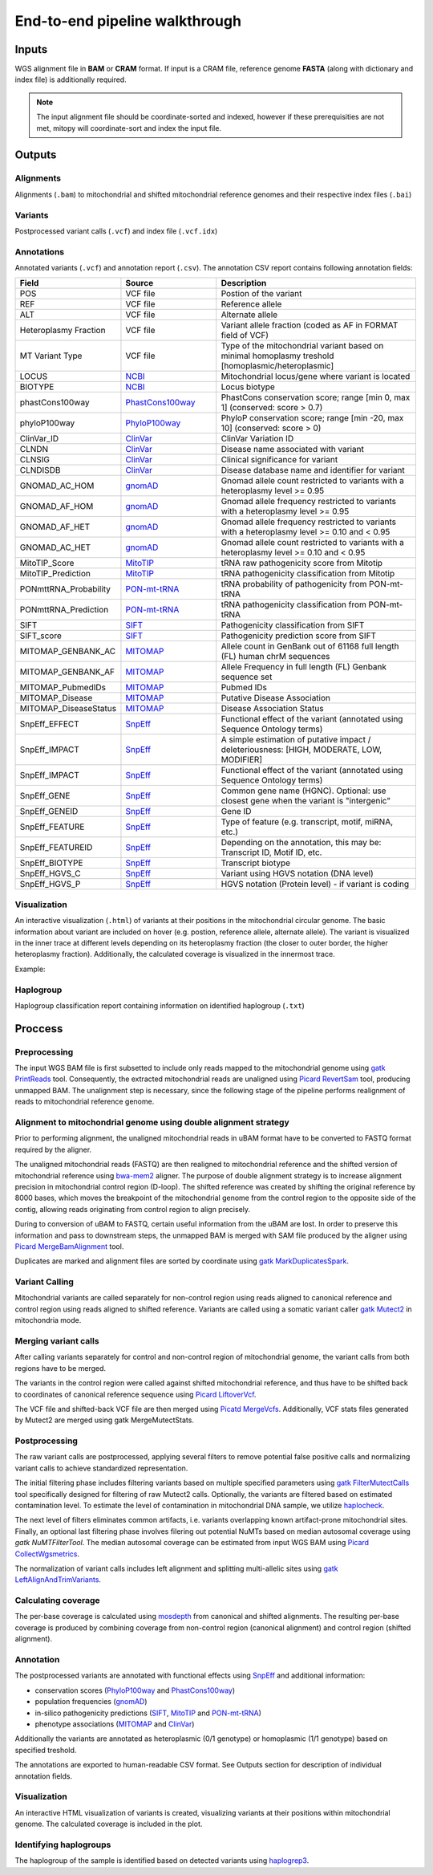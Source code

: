 End-to-end pipeline walkthrough
================================


Inputs
-------
WGS alignment file in **BAM** or **CRAM** format. If input is a CRAM file, reference genome **FASTA** (along with dictionary and index file) is additionally required.

.. note::
  The input alignment file should be coordinate-sorted and indexed, however if these prerequisities are not met, mitopy will coordinate-sort and index the input file.


Outputs
--------

Alignments
**********
Alignments (``.bam``) to mitochondrial and shifted mitochondrial reference genomes and their respective index files (``.bai``)

Variants
*********
Postprocessed variant calls (``.vcf``) and index file (``.vcf.idx``)

Annotations
************
Annotated variants (``.vcf``) and annotation report (``.csv``). The annotation CSV report contains following annotation fields:

.. list-table::
   :widths: 20 25 55
   :header-rows: 1
   :class: tight-table

   * - Field
     - Source
     - Description
   * - POS
     - VCF file
     - Postion of the variant
   * - REF
     - VCF file
     - Reference allele
   * - ALT
     - VCF file
     - Alternate allele
   * - Heteroplasmy Fraction
     - VCF file
     - Variant allele fraction (coded as AF in FORMAT field of VCF)
   * - MT Variant Type
     - VCF file
     - Type of the mitochondrial variant based on minimal homoplasmy treshold [homoplasmic/heteroplasmic]
   * - LOCUS
     - `NCBI <https://www.ncbi.nlm.nih.gov/nuccore/251831106>`_
     - Mitochondrial locus/gene where variant is located
   * - BIOTYPE
     - `NCBI <https://www.ncbi.nlm.nih.gov/nuccore/251831106>`_
     - Locus biotype
   * - phastCons100way
     - `PhastCons100way <https://genome.ucsc.edu/cgi-bin/hgc?hgsid=916826631_g8XasCQqrg8t9dxczEQmzhNA9Nyc&c=chr12&l=53858048&r=53859044&o=53858048&t=53859044&g=phastCons100way&i=phastCons100way>`_
     - PhastCons conservation score; range [min 0, max 1] (conserved: score > 0.7)
   * - phyloP100way
     - `PhyloP100way <https://genome.ucsc.edu/cgi-bin/hgc?hgsid=784677241_vYLABfJrjxNKeDTusOROCSUBXtnK&c=chrM&l=0&r=16569&o=0&t=16569&g=phyloP100way&i=phyloP100way>`_
     - PhyloP conservation score; range  [min -20, max 10] (conserved: score > 0)
   * - ClinVar_ID
     - `ClinVar <https://www.ncbi.nlm.nih.gov/clinvar/>`_
     - ClinVar Variation ID
   * - CLNDN
     - `ClinVar <https://www.ncbi.nlm.nih.gov/clinvar/>`_
     - Disease name associated with variant
   * - CLNSIG
     - `ClinVar <https://www.ncbi.nlm.nih.gov/clinvar/>`_
     - Clinical significance for variant
   * - CLNDISDB
     - `ClinVar <https://www.ncbi.nlm.nih.gov/clinvar/>`_
     - Disease database name and identifier for variant
   * - GNOMAD_AC_HOM
     - `gnomAD <https://gnomad.broadinstitute.org/downloads#v3-mitochondrial-dna>`_
     - Gnomad allele count restricted to variants with a heteroplasmy level >= 0.95
   * - GNOMAD_AF_HOM
     - `gnomAD <https://gnomad.broadinstitute.org/downloads#v3-mitochondrial-dna>`_
     - Gnomad allele frequency restricted to variants with a heteroplasmy level >= 0.95
   * - GNOMAD_AF_HET
     - `gnomAD <https://gnomad.broadinstitute.org/downloads#v3-mitochondrial-dna>`_
     - Gnomad allele frequency restricted to variants with a heteroplasmy level >= 0.10 and < 0.95
   * - GNOMAD_AC_HET
     - `gnomAD <https://gnomad.broadinstitute.org/downloads#v3-mitochondrial-dna>`_
     - Gnomad allele count restricted to variants with a heteroplasmy level >= 0.10 and < 0.95
   * - MitoTIP_Score
     - `MitoTIP <https://www.mitomap.org/MITOMAP/MitoTipInfo>`_
     - tRNA raw pathogenicity score from Mitotip
   * - MitoTIP_Prediction
     - `MitoTIP <https://www.mitomap.org/MITOMAP/MitoTipInfo>`_
     - tRNA pathogenicity classification from Mitotip
   * - PONmttRNA_Probability
     - `PON-mt-tRNA <http://structure.bmc.lu.se/PON-mt-tRNA/datasets.html/>`_
     - tRNA probability of pathogenicity from PON-mt-tRNA
   * - PONmttRNA_Prediction
     - `PON-mt-tRNA <http://structure.bmc.lu.se/PON-mt-tRNA/datasets.html/>`_
     - tRNA pathogenicity classification from PON-mt-tRNA
   * - SIFT
     - `SIFT <https://sift.bii.a-star.edu.sg/sift4g/>`__
     - Pathogenicity classification from SIFT
   * - SIFT_score
     - `SIFT <https://sift.bii.a-star.edu.sg/sift4g/>`__
     - Pathogenicity prediction score from SIFT
   * - MITOMAP_GENBANK_AC
     - `MITOMAP <https://www.mitomap.org/MITOMAP>`_
     - Allele count in GenBank out of 61168 full length (FL) human chrM sequences
   * - MITOMAP_GENBANK_AF
     - `MITOMAP <https://www.mitomap.org/MITOMAP>`_
     - Allele Frequency in full length (FL) Genbank sequence set
   * - MITOMAP_PubmedIDs
     - `MITOMAP <https://www.mitomap.org/MITOMAP>`_
     - Pubmed IDs
   * - MITOMAP_Disease
     - `MITOMAP <https://www.mitomap.org/MITOMAP>`_
     - Putative Disease Association
   * - MITOMAP_DiseaseStatus
     - `MITOMAP <https://www.mitomap.org/MITOMAP>`_
     - Disease Association Status
   * - SnpEff_EFFECT
     - `SnpEff <http://pcingola.github.io/SnpEff/snpeff/introduction/>`__
     - Functional effect of the variant (annotated using Sequence Ontology terms)
   * - SnpEff_IMPACT
     - `SnpEff <http://pcingola.github.io/SnpEff/snpeff/introduction/>`__
     - A simple estimation of putative impact / deleteriousness: [HIGH, MODERATE, LOW, MODIFIER]
   * - SnpEff_IMPACT
     - `SnpEff <http://pcingola.github.io/SnpEff/snpeff/introduction/>`__
     - Functional effect of the variant (annotated using Sequence Ontology terms)
   * - SnpEff_GENE
     - `SnpEff <http://pcingola.github.io/SnpEff/snpeff/introduction/>`__
     - Common gene name (HGNC). Optional: use closest gene when the variant is "intergenic"
   * - SnpEff_GENEID
     - `SnpEff <http://pcingola.github.io/SnpEff/snpeff/introduction/>`__
     - Gene ID
   * - SnpEff_FEATURE
     - `SnpEff <http://pcingola.github.io/SnpEff/snpeff/introduction/>`__
     - Type of feature (e.g. transcript, motif, miRNA, etc.)
   * - SnpEff_FEATUREID
     - `SnpEff <http://pcingola.github.io/SnpEff/snpeff/introduction/>`__
     - Depending on the annotation, this may be: Transcript ID, Motif ID, etc. 
   * - SnpEff_BIOTYPE
     - `SnpEff <http://pcingola.github.io/SnpEff/snpeff/introduction/>`__
     - Transcript biotype
   * - SnpEff_HGVS_C
     - `SnpEff <http://pcingola.github.io/SnpEff/snpeff/introduction/>`__
     - Variant using HGVS notation (DNA level)
   * - SnpEff_HGVS_P
     - `SnpEff <http://pcingola.github.io/SnpEff/snpeff/introduction/>`__
     - HGVS notation (Protein level) - if variant is coding

Visualization
**************
An interactive visualization (``.html``) of variants at their positions in the mitochondrial circular genome. The basic information about variant are included on hover (e.g. postion, reference allele, alternate allele). 
The variant is visualized in the inner trace at different levels depending on its heteroplasmy fraction (the closer to outer border, the higher heteroplasmy fraction).
Additionally, the calculated coverage is visualized in the innermost trace.

Example: 

.. image:: images/vis.png
   :width: 500
   :align: center

Haplogroup
***********

Haplogroup classification report containing information on identified haplogroup (``.txt``)


Proccess
--------

.. image:: images/mitopy.png
   :width: 500
   :align: center


Preprocessing
**************

The input WGS BAM file is first subsetted to include only reads mapped to the mitochondrial genome using `gatk PrintReads <https://gatk.broadinstitute.org/hc/en-us/articles/360036883571-PrintReads>`_ tool. Consequently, the extracted mitochondrial reads are unaligned using `Picard RevertSam <https://gatk.broadinstitute.org/hc/en-us/articles/360037226952-RevertSam-Picard->`_ tool, producing unmapped BAM.
The unalignment step is necessary, since the following stage of the pipeline performs realignment of reads to mitochondrial reference genome.


Alignment to mitochondrial genome using double alignment strategy
******************************************************************

Prior to performing alignment, the unaligned mitochondrial reads in uBAM format have to be converted to FASTQ format required by the aligner.

The unaligned mitochondrial reads (FASTQ) are then realigned to mitochondrial reference and the shifted version of mitochondrial reference using `bwa-mem2 <https://github.com/bwa-mem2/bwa-mem2>`_ aligner. The purpose of double alignment strategy is to increase alignment precision in mitochondrial control region (D-loop).
The shifted reference was created by shifting the original reference by 8000 bases, which moves the breakpoint of the mitochondrial genome from the control region to the opposite side of the contig, allowing reads originating from control region to align precisely.

During to conversion of uBAM to FASTQ, certain useful information from the uBAM are lost. In order to preserve this information and pass to downstream steps, the unmapped BAM is merged with SAM file produced by the aligner using `Picard MergeBamAlignment <https://gatk.broadinstitute.org/hc/en-us/articles/360057439611-MergeBamAlignment-Picard->`_ tool.

Duplicates are marked and alignment files are sorted by coordinate using `gatk MarkDuplicatesSpark <https://gatk.broadinstitute.org/hc/en-us/articles/360037224932-MarkDuplicatesSpark>`_.


Variant Calling
****************

Mitochondrial variants are called separately for non-control region using reads aligned to canonical reference and control region using reads aligned to shifted reference.
Variants are called using a somatic variant caller `gatk Mutect2 <https://gatk.broadinstitute.org/hc/en-us/articles/360037593851-Mutect2>`_ in mitochondria mode.


Merging variant calls
**********************

After calling variants separately for control and non-control region of mitochondrial genome, the variant calls from both regions have to be merged.

The variants in the control region were called against shifted mitochondrial reference, and thus have to be shifted back to coordinates of canonical reference sequence using `Picard LiftoverVcf <https://gatk.broadinstitute.org/hc/en-us/articles/360037060932-LiftoverVcf-Picard->`_.

The VCF file and shifted-back VCF file are then merged using `Picatd MergeVcfs <https://gatk.broadinstitute.org/hc/en-us/articles/360036713331-MergeVcfs-Picard->`_. Additionally, VCF stats files generated by Mutect2 are merged using
gatk MergeMutectStats. 

Postprocessing
***************

The raw variant calls are postprocessed, applying several filters to remove potential false positive calls and normalizing variant calls to achieve standardized representation. 

The initial filtering phase includes filtering variants based on multiple specified parameters using `gatk FilterMutectCalls <https://gatk.broadinstitute.org/hc/en-us/articles/360036856831-FilterMutectCalls>`_ tool specifically designed for filtering of raw Mutect2 calls. 
Optionally, the variants are filtered based on estimated contamination level. To estimate the level of contamination in mitochondrial DNA sample, we utilize `haplocheck <https://mitoverse.readthedocs.io/haplocheck/haplocheck/>`_.

The next level of filters eliminates common artifacts, i.e. variants overlapping known artifact-prone mitochondrial sites. Finally, an optional last filtering phase involves filering out potential NuMTs based on median autosomal coverage using `gatk NuMTFilterTool`. 
The median autosomal coverage can be estimated from input WGS BAM using `Picard CollectWgsmetrics <https://gatk.broadinstitute.org/hc/en-us/articles/360036804671-CollectWgsMetrics-Picard->`_.

The normalization of variant calls includes left alignment and splitting multi-allelic sites using `gatk LeftAlignAndTrimVariants <https://gatk.broadinstitute.org/hc/en-us/articles/360037225872-LeftAlignAndTrimVariants>`_.

Calculating coverage
*********************

The per-base coverage is calculated using `mosdepth <https://github.com/brentp/mosdepth>`_ from canonical and shifted alignments. The resulting per-base coverage is produced by combining coverage from non-control region (canonical alignment) and control region (shifted alignment). 


Annotation
***********

The postprocessed variants are annotated with functional effects using `SnpEff <http://pcingola.github.io/SnpEff/>`_ and additional information:

* conservation scores (`PhyloP100way <https://genome.ucsc.edu/cgi-bin/hgc?hgsid=784677241_vYLABfJrjxNKeDTusOROCSUBXtnK&c=chrM&l=0&r=16569&o=0&t=16569&g=phyloP100way&i=phyloP100way>`_ and `PhastCons100way <https://genome.ucsc.edu/cgi-bin/hgc?hgsid=916826631_g8XasCQqrg8t9dxczEQmzhNA9Nyc&c=chr12&l=53858048&r=53859044&o=53858048&t=53859044&g=phastCons100way&i=phastCons100way>`_)
* population frequencies (`gnomAD <https://gnomad.broadinstitute.org/downloads#v3-mitochondrial-dna>`_)
* in-silico pathogenicity predictions (`SIFT <https://sift.bii.a-star.edu.sg/>`_, `MitoTIP <https://www.mitomap.org/MITOMAP/MitoTipInfo>`_ and `PON-mt-tRNA <http://structure.bmc.lu.se/PON-mt-tRNA/datasets.html/>`_)
* phenotype associations (`MITOMAP <https://www.mitomap.org/MITOMAP>`_ and `ClinVar <https://www.ncbi.nlm.nih.gov/clinvar/>`_)

Additionally the variants are annotated as heteroplasmic (0/1 genotype) or homoplasmic (1/1 genotype) based on specified treshold. 

The annotations are exported to human-readable CSV format. See Outputs section for description of individual annotation fields.


Visualization
**************

An interactive HTML visualization of variants is created, visualizing variants at their positions within mitochondrial genome. The calculated coverage is included in the plot.


Identifying haplogroups
************************

The haplogroup of the sample is identified based on detected variants using `haplogrep3 <https://haplogrep.readthedocs.io/en/latest/>`_.
